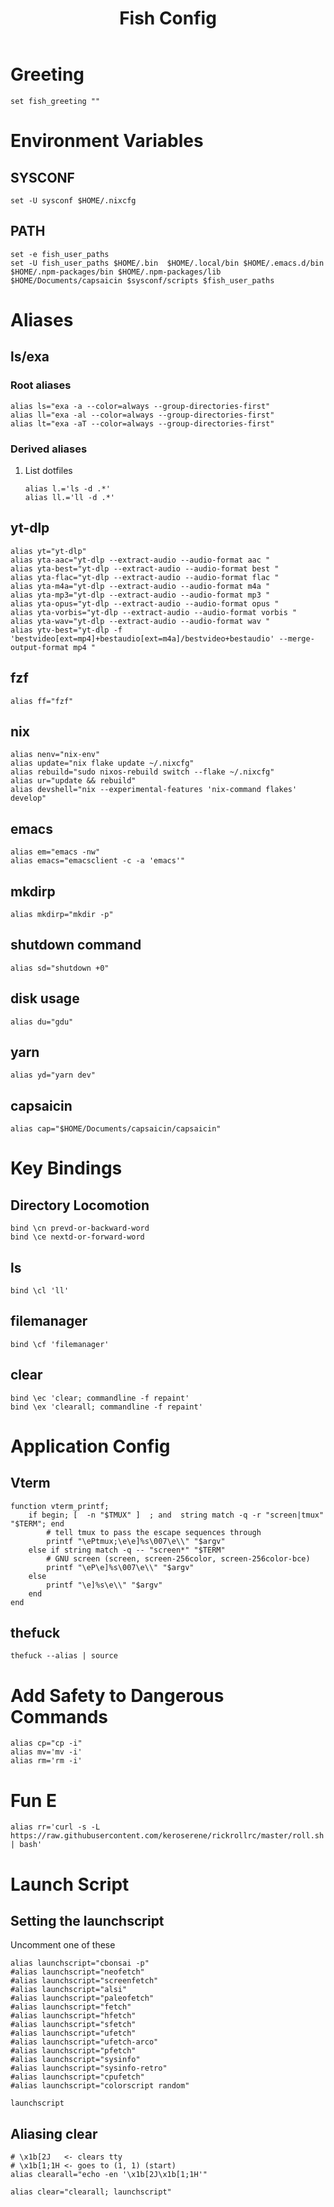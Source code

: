 #+title: Fish Config
#+PROPERTY: header-args :tangle ~/.config/fish/config.fish

* Greeting
#+begin_src fish
set fish_greeting ""
#+end_src

* Environment Variables
** SYSCONF
#+begin_src fish
set -U sysconf $HOME/.nixcfg
#+end_src
** PATH
#+begin_src fish
set -e fish_user_paths
set -U fish_user_paths $HOME/.bin  $HOME/.local/bin $HOME/.emacs.d/bin $HOME/.npm-packages/bin $HOME/.npm-packages/lib $HOME/Documents/capsaicin $sysconf/scripts $fish_user_paths
#+end_src

* Aliases
** ls/exa
*** Root aliases
#+begin_src fish
alias ls="exa -a --color=always --group-directories-first"
alias ll="exa -al --color=always --group-directories-first"
alias lt="exa -aT --color=always --group-directories-first"
#+end_src

*** Derived aliases
**** List dotfiles
#+begin_src fish
alias l.='ls -d .*'
alias ll.='ll -d .*'
#+end_src

** yt-dlp
#+begin_src fish
alias yt="yt-dlp"
alias yta-aac="yt-dlp --extract-audio --audio-format aac "
alias yta-best="yt-dlp --extract-audio --audio-format best "
alias yta-flac="yt-dlp --extract-audio --audio-format flac "
alias yta-m4a="yt-dlp --extract-audio --audio-format m4a "
alias yta-mp3="yt-dlp --extract-audio --audio-format mp3 "
alias yta-opus="yt-dlp --extract-audio --audio-format opus "
alias yta-vorbis="yt-dlp --extract-audio --audio-format vorbis "
alias yta-wav="yt-dlp --extract-audio --audio-format wav "
alias ytv-best="yt-dlp -f 'bestvideo[ext=mp4]+bestaudio[ext=m4a]/bestvideo+bestaudio' --merge-output-format mp4 "
#+end_src
** fzf
#+begin_src fish
alias ff="fzf"
#+end_src

** nix
#+begin_src fish
alias nenv="nix-env"
alias update="nix flake update ~/.nixcfg"
alias rebuild="sudo nixos-rebuild switch --flake ~/.nixcfg"
alias ur="update && rebuild"
alias devshell="nix --experimental-features 'nix-command flakes' develop"
#+end_src

** emacs
#+begin_src fish
alias em="emacs -nw"
alias emacs="emacsclient -c -a 'emacs'"
#+end_src

** mkdirp
#+begin_src fish
alias mkdirp="mkdir -p"
#+end_src

** shutdown command
#+begin_src fish
alias sd="shutdown +0"
#+end_src

** disk usage
#+begin_src fish
alias du="gdu"
#+end_src

** yarn
#+begin_src fish
alias yd="yarn dev"
#+end_src

** capsaicin
#+begin_src fish
alias cap="$HOME/Documents/capsaicin/capsaicin"
#+end_src

* Key Bindings
** Directory Locomotion
#+begin_src fish
bind \cn prevd-or-backward-word
bind \ce nextd-or-forward-word
#+end_src

** ls
#+begin_src fish
bind \cl 'll'
#+end_src

** filemanager
#+begin_src fish
bind \cf 'filemanager'
#+end_src

** clear
#+begin_src fish
bind \ec 'clear; commandline -f repaint'
bind \ex 'clearall; commandline -f repaint'
#+end_src

* Application Config
** Vterm
#+begin_src fish
function vterm_printf;
    if begin; [  -n "$TMUX" ]  ; and  string match -q -r "screen|tmux" "$TERM"; end
        # tell tmux to pass the escape sequences through
        printf "\ePtmux;\e\e]%s\007\e\\" "$argv"
    else if string match -q -- "screen*" "$TERM"
        # GNU screen (screen, screen-256color, screen-256color-bce)
        printf "\eP\e]%s\007\e\\" "$argv"
    else
        printf "\e]%s\e\\" "$argv"
    end
end
#+end_src
** thefuck
#+begin_src fish
thefuck --alias | source
#+end_src

* Add Safety to Dangerous Commands
#+begin_src fish
alias cp="cp -i"
alias mv='mv -i'
alias rm='rm -i'
#+end_src

* Fun E
#+begin_src fish
alias rr='curl -s -L https://raw.githubusercontent.com/keroserene/rickrollrc/master/roll.sh | bash'
#+end_src

* Launch Script
** Setting the launchscript
Uncomment one of these
#+begin_src fish
alias launchscript="cbonsai -p"
#alias launchscript="neofetch"
#alias launchscript="screenfetch"
#alias launchscript="alsi"
#alias launchscript="paleofetch"
#alias launchscript="fetch"
#alias launchscript="hfetch"
#alias launchscript="sfetch"
#alias launchscript="ufetch"
#alias launchscript="ufetch-arco"
#alias launchscript="pfetch"
#alias launchscript="sysinfo"
#alias launchscript="sysinfo-retro"
#alias launchscript="cpufetch"
#alias launchscript="colorscript random"

launchscript
#+end_src

** Aliasing clear
#+begin_src fish
# \x1b[2J   <- clears tty
# \x1b[1;1H <- goes to (1, 1) (start)
alias clearall="echo -en '\x1b[2J\x1b[1;1H'"

alias clear="clearall; launchscript"
#+end_src
